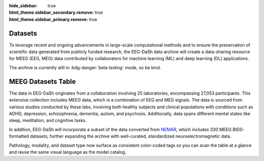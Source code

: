 :hide_sidebar: true
:html_theme.sidebar_secondary.remove: true
:html_theme.sidebar_primary.remove: true

.. _data_summary:

.. raw:: html

   <script>document.documentElement.classList.add('dataset-summary-page');</script>

.. rst-class:: dataset-summary-article

Datasets 
=========

To leverage recent and ongoing advancements in large-scale computational methods and to ensure the preservation of scientific data generated from publicly funded research, the EEG-DaSh data archive will create a data-sharing resource for MEEG (EEG, MEG) data contributed by collaborators for machine learning (ML) and deep learning (DL) applications.

The archive is currently still in :bdg-danger:`beta testing` mode, so be kind. 

.. raw:: html

  <figure class="eegdash-figure" style="margin: 0 0 1.25rem 0;">

.. raw:: html
  :file: ../build/dataset_bubble.html

.. raw:: html

  <figcaption class="eegdash-caption">
    Figure: Dataset landscape. Each bubble represents a dataset: x-axis shows the number of records,
    y-axis the number of subjects, bubble area encodes on-disk size, and color indicates dominant modality.
    Hover for details and use the legend to highlight modality groups.
  </figcaption>
  </figure>

.. raw:: html

  <figure class="eegdash-figure" style="margin: 1.0rem 0 1.25rem 0;">

.. raw:: html
  :file: ../build/dataset_kde_modalities.html

.. raw:: html

  <figcaption class="eegdash-caption">
    Figure: Participant distribution by modality. Kernel density estimates summarize how many participants are available for
    each experimental modality on a logarithmic scale.
  </figcaption>
  </figure>


.. raw:: html

  <figure class="eegdash-figure" style="margin: 1.0rem 0 0 0;">


MEEG Datasets Table
===================

The data in EEG-DaSh originates from a collaboration involving 25 laboratories, encompassing 27,053 participants. This extensive collection includes MEEG data, which is a combination of EEG and MEG signals. The data is sourced from various studies conducted by these labs, 
involving both healthy subjects and clinical populations with conditions such as ADHD, depression, schizophrenia, dementia, autism, and psychosis. Additionally, data spans different mental states like sleep, meditation, and cognitive tasks. 

In addition, EEG-DaSh will incorporate a subset of the data converted from `NEMAR <https://nemar.org/>`__, which includes 330 MEEG BIDS-formatted datasets, further expanding the archive with well-curated, standardized neuroelectromagnetic data.

.. raw:: html
  :file: ../build/dataset_summary_table.html

.. raw:: html

  <figcaption class="eegdash-caption">
    Table: Sortable catalogue of EEG‑DaSh datasets. Use the “Filters” button to open column filters;
    click a column header to jump directly to a filter pane. The Total row is pinned at the bottom.
    * means that we use the median value across multiple recordings in the dataset, and empty cells
    when the metainformation is not extracted yet.
  </figcaption>
  </figure>

Pathology, modality, and dataset type now surface as consistent color-coded tags so you can scan the table at a glance and reuse the same visual language as the model catalog.
